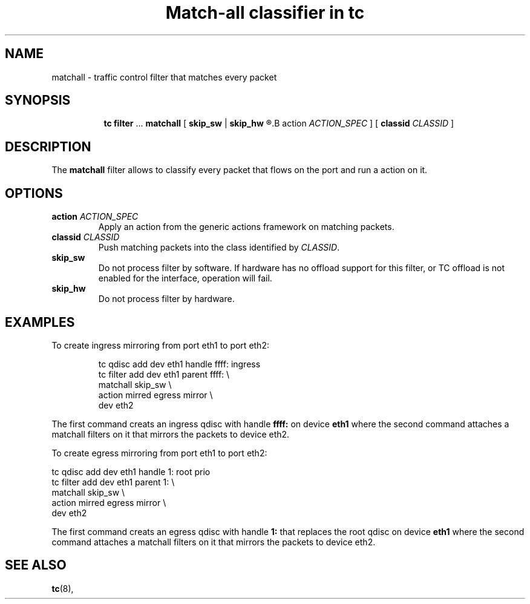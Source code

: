 .TH "Match-all classifier in tc" 8 "21 Oct 2015" "iproute2" "Linux"

.SH NAME
matchall \- traffic control filter that matches every packet
.SH SYNOPSIS
.in +8
.ti -8
.BR tc " " filter " ... " matchall " [ "
.BR skip_sw " | " skip_hw
.R " ] [ "
.B action
.IR ACTION_SPEC " ] [ "
.B classid
.IR CLASSID " ]"
.SH DESCRIPTION
The
.B matchall
filter allows to classify every packet that flows on the port and run a
action on it.
.SH OPTIONS
.TP
.BI action " ACTION_SPEC"
Apply an action from the generic actions framework on matching packets.
.TP
.BI classid " CLASSID"
Push matching packets into the class identified by
.IR CLASSID .
.TP
.BI skip_sw
Do not process filter by software. If hardware has no offload support for this
filter, or TC offload is not enabled for the interface, operation will fail.
.TP
.BI skip_hw
Do not process filter by hardware.
.SH EXAMPLES
To create ingress mirroring from port eth1 to port eth2:
.RS
.EX

tc qdisc  add dev eth1 handle ffff: ingress
tc filter add dev eth1 parent ffff:           \\
        matchall skip_sw                      \\
        action mirred egress mirror           \\
        dev eth2
.EE
.RE

The first command creats an ingress qdisc with handle
.BR ffff:
on device
.BR eth1
where the second command attaches a matchall filters on it that mirrors the
packets to device eth2.

To create egress mirroring from port eth1 to port eth2:
.EX

tc qdisc add dev eth1 handle 1: root prio
tc filter add dev eth1 parent 1:               \\
        matchall skip_sw                       \\
        action mirred egress mirror            \\
        dev eth2
.EE
.RE

The first command creats an egress qdisc with handle
.BR 1:
that replaces the root qdisc on device
.BR eth1
where the second command attaches a matchall filters on it that mirrors the
packets to device eth2.


.EE
.SH SEE ALSO
.BR tc (8),
